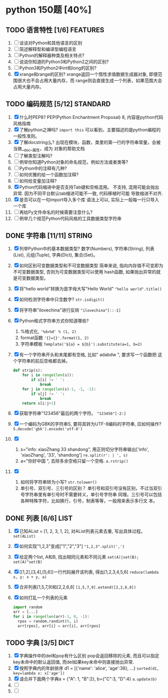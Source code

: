 #+STARTUP: INDENT OVERVIEW
#+TAGS: { FEATURES(f) STANDARD(s) STRING(t) LIST(l) DICT(d) }

* python 150题 [40%]
** TODO 语言特性 [1/6]                                           :FEATURES:
  1. [ ] 谈谈对Python和其他语言的区别
  2. [ ] 简述解释型和编译型编程语言
  3. [ ] Python的解释器种类及相关特点?
  4. [ ] 说说你知道的Python3和Python2之间的区别?
  5. [ ] Python3和Python2中int和long的区别?
  6. [X] xrange和range的区别?
     xrange返回一个惰性求值数据生成器对象, 即便范围很大也不会占用大量内存，而
     range则会直接生成一个列表，如果范围大会占用大量内存。
** TODO 编码规范 [5/12]                                          :STANDARD:
  7. [X] 什么时PEP8?
     PEP(Python Enchantment Proposal) 8, 内容是python代码风格指南
  8. [X] 了解python之禅吗?
     ~import this~ 可以看到，主要描述的是python编程的一般性准则。
  9. [X] 了解docstring么?
       出现在模块，函数，类里的第一行的字符串常量，会被当做__doc__属性，成为
       对象的帮助文档
  10. [ ] 了解类型注解吗?
  11. [ ] 例举你知道Python对象的命名规范，例如方法或者类等?
  12. [ ] Python中的注释有几种?
  13. [ ] 如何优雅的给一个函数加注释?
  14. [ ] 如何给变量加注释?
  15. [X] Python代码缩进中是否支持Tab键和空格混用。
      不支持, 混用可能会抛出异常. 因为不同平台默认tab缩进可能不一致, 代码移植时可能
      导致缩进不对齐.
  16. [X] 是否可以在一句import导入多个库
      语法上可以, 实际上一般每一行只导入一个库
  17. [ ] 再给Py文件命名的时候需要注意什么?
  18. [ ] 例举几个规范Python代码风格的工具数据类型字符串
** DONE 字符串 [11/11]                                             :STRING:
  1. [X] 列举Python中的基本数据类型?
     数字(Numbers), 字符串(String), 列表(List), 元组(Tuple), 字典(Dict),
     集合(Set)。
  2. [X] 如何区别可变数据类型和不可变数据类型
     简单来说, 指向内存值不可变即为不可变数据类型, 否则为可变数据类型可以使用
     hash函数, 如果抛出异常的就是可变数据类型。
  3. [X] 将"hello world"转换为首字母大写"Hello World"
     ~"hello world".title()~
  4. [X] 如何检测字符串中只含数字?
     ~str.isdigit()~
  5. [X] 将字符串"ilovechina"进行反转
     ~"ilovechina"[::-1]~
  6. [X] Python格式字符串方式你知道哪些?
     1. %格式化, ~'%d=%d' % (1, 2)~
     2. format函数 ~'{}={}'.format(1, 2)~
     3. 字符串模板 ~Template('${a} = ${b}').substitute(a=1, b=2)~
  7. [X] 有一个字符串开头和末尾都有空格, 比如" adabdw ", 要求写一个函数把
     这个字符串的前后空格都去掉。
     #+BEGIN_SRC python
       def strip(s):
           for i in range(len(s)):
               if s[i] != ' ':
                   break
           for j in range(len(s)-1, -1, -1):
               if s[j] != ' ':
                   break
           return s[i:j+1]
     #+END_SRC
  8. [X] 获取字符串"123456"最后的两个字符。
     ~"123456"[-2:]~
  9. [X] 一个编码为GBK的字符串S, 要将其转为UTF-8编码的字符串, 应如何操作?
     ~S.decode('gbk').encode('utf-8')~
  10. [X]
      1) s="info: xiaoZhang 33 shandong", 用正则切分字符串输出['info',
         'xiaoZhang', '33', 'shandong']
         ~re.split(r': | ', s)~
      2) a="你好中国 ", 去除多余空格只留一个空格.
         ~a.rstrip()~
  11. [X]
      1) 如何将字符串转为小写?
         ~str.tolower()~
      2) 单引号、双引号、三引号的区别？
         单引号和双引号没有区别，不过当双引号字符串里有单引号时不需要转义，单引号字符串
         同理。三引号可以包括各种特殊字符，比如换行，引号，制表等等，一般用来表示多行文
         本。
** DONE 列表 [6/6]                                                   :LIST:
  1. [X] 已知AList = [1, 2, 3, 1, 2], 对AList列表元素去重, 写出具体过程。
     ~set(AList)~
  2. [X] 如何实现"1,2,3"变成["1","2","3"]
     ~"1,2,3".split(',')~
  3. [X] 给定两个list, A和B, 找出相同元素和不同元素
     ~set(A)|set(B); set(A)^set(B)~
  4. [X] [[1,2],[3,4],[5,6]]一行代码展开该列表, 得出[1,2,3,4,5,6]
     ~reduce(lambda x, y: x + y, a)~
  5. [X] 合并列表[1,5,7,9]和[2,2,6,8]
     ~[1,5,7,9].extend([2,2,6,8])~
  6. [X] 如何打乱一个列表的元素
     #+BEGIN_SRC python
       import random
       arr = [...]
       for i in range(len(arr)-1, 0, -1):
         rpos = random.randint(0, i)
         arr[rpos], arr[i] = arr[i], arr[rpos]
     #+END_SRC

** TODO 字典 [3/5]                                                   :DICT:
  1. [X] 字典操作中的del和pop有什么区别
     pop会返回移除的元素, 而且可以指定key未命中的默认返回值, 而del如果key未命中则直接抛出异常.
  2. [X] 按照字典内的年龄排序 d1 = [{'name': 'alice', 'age':38}, ...}
     ~sorted(d1, key=lambda x: x['age'])~
  3. [X] 请合并下面两个字典a = {"A": 1, "B":2}, b={"C":3, "D":4}
     ~a.update(b)~
  4. [ ] 
  5. [ ] 
